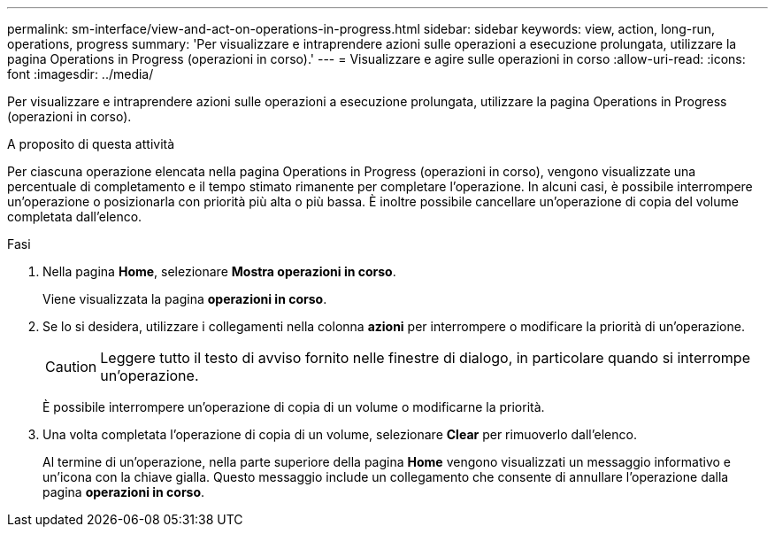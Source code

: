 ---
permalink: sm-interface/view-and-act-on-operations-in-progress.html 
sidebar: sidebar 
keywords: view, action, long-run, operations, progress 
summary: 'Per visualizzare e intraprendere azioni sulle operazioni a esecuzione prolungata, utilizzare la pagina Operations in Progress (operazioni in corso).' 
---
= Visualizzare e agire sulle operazioni in corso
:allow-uri-read: 
:icons: font
:imagesdir: ../media/


[role="lead"]
Per visualizzare e intraprendere azioni sulle operazioni a esecuzione prolungata, utilizzare la pagina Operations in Progress (operazioni in corso).

.A proposito di questa attività
Per ciascuna operazione elencata nella pagina Operations in Progress (operazioni in corso), vengono visualizzate una percentuale di completamento e il tempo stimato rimanente per completare l'operazione. In alcuni casi, è possibile interrompere un'operazione o posizionarla con priorità più alta o più bassa. È inoltre possibile cancellare un'operazione di copia del volume completata dall'elenco.

.Fasi
. Nella pagina *Home*, selezionare *Mostra operazioni in corso*.
+
Viene visualizzata la pagina *operazioni in corso*.

. Se lo si desidera, utilizzare i collegamenti nella colonna *azioni* per interrompere o modificare la priorità di un'operazione.
+
[CAUTION]
====
Leggere tutto il testo di avviso fornito nelle finestre di dialogo, in particolare quando si interrompe un'operazione.

====
+
È possibile interrompere un'operazione di copia di un volume o modificarne la priorità.

. Una volta completata l'operazione di copia di un volume, selezionare *Clear* per rimuoverlo dall'elenco.
+
Al termine di un'operazione, nella parte superiore della pagina *Home* vengono visualizzati un messaggio informativo e un'icona con la chiave gialla. Questo messaggio include un collegamento che consente di annullare l'operazione dalla pagina *operazioni in corso*.


